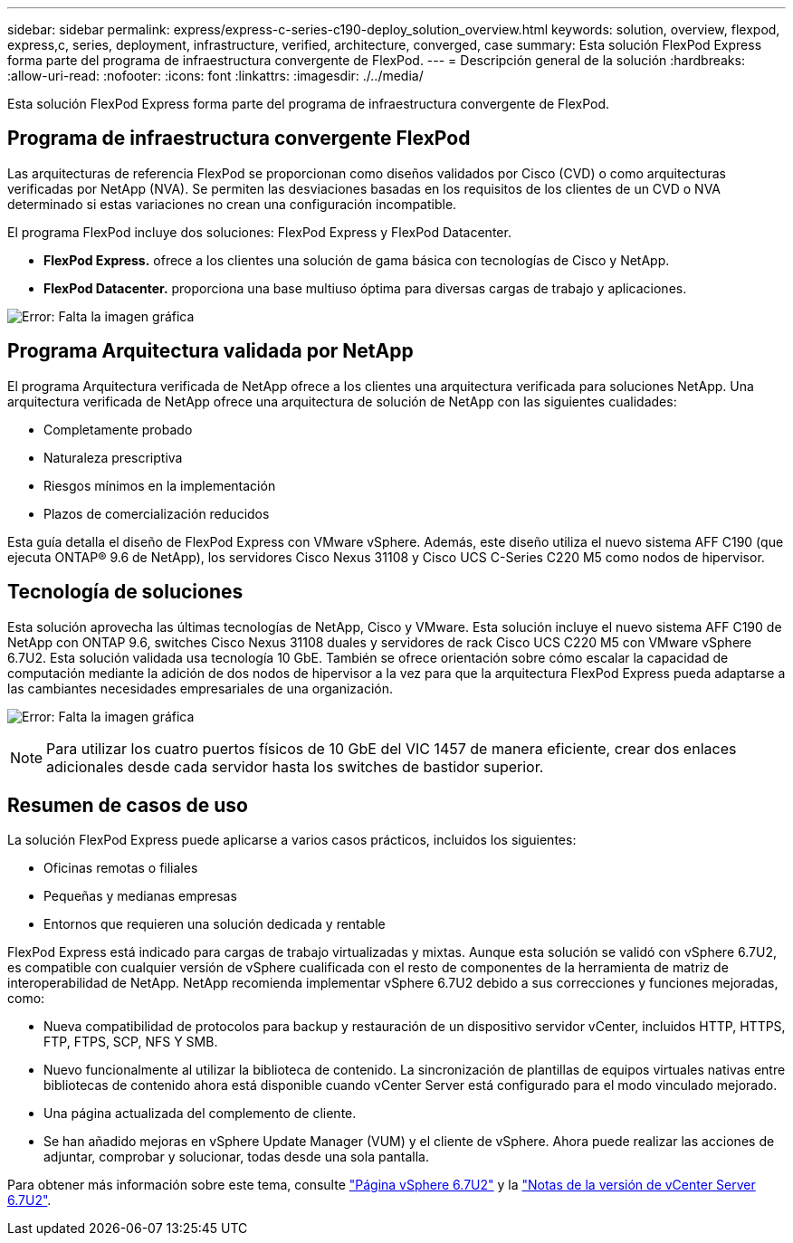 ---
sidebar: sidebar 
permalink: express/express-c-series-c190-deploy_solution_overview.html 
keywords: solution, overview, flexpod, express,c, series, deployment, infrastructure, verified, architecture, converged, case 
summary: Esta solución FlexPod Express forma parte del programa de infraestructura convergente de FlexPod. 
---
= Descripción general de la solución
:hardbreaks:
:allow-uri-read: 
:nofooter: 
:icons: font
:linkattrs: 
:imagesdir: ./../media/


Esta solución FlexPod Express forma parte del programa de infraestructura convergente de FlexPod.



== Programa de infraestructura convergente FlexPod

Las arquitecturas de referencia FlexPod se proporcionan como diseños validados por Cisco (CVD) o como arquitecturas verificadas por NetApp (NVA). Se permiten las desviaciones basadas en los requisitos de los clientes de un CVD o NVA determinado si estas variaciones no crean una configuración incompatible.

El programa FlexPod incluye dos soluciones: FlexPod Express y FlexPod Datacenter.

* *FlexPod Express.* ofrece a los clientes una solución de gama básica con tecnologías de Cisco y NetApp.
* *FlexPod Datacenter.* proporciona una base multiuso óptima para diversas cargas de trabajo y aplicaciones.


image:express-c-series-c190-deploy_image1.png["Error: Falta la imagen gráfica"]



== Programa Arquitectura validada por NetApp

El programa Arquitectura verificada de NetApp ofrece a los clientes una arquitectura verificada para soluciones NetApp. Una arquitectura verificada de NetApp ofrece una arquitectura de solución de NetApp con las siguientes cualidades:

* Completamente probado
* Naturaleza prescriptiva
* Riesgos mínimos en la implementación
* Plazos de comercialización reducidos


Esta guía detalla el diseño de FlexPod Express con VMware vSphere. Además, este diseño utiliza el nuevo sistema AFF C190 (que ejecuta ONTAP® 9.6 de NetApp), los servidores Cisco Nexus 31108 y Cisco UCS C-Series C220 M5 como nodos de hipervisor.



== Tecnología de soluciones

Esta solución aprovecha las últimas tecnologías de NetApp, Cisco y VMware. Esta solución incluye el nuevo sistema AFF C190 de NetApp con ONTAP 9.6, switches Cisco Nexus 31108 duales y servidores de rack Cisco UCS C220 M5 con VMware vSphere 6.7U2. Esta solución validada usa tecnología 10 GbE. También se ofrece orientación sobre cómo escalar la capacidad de computación mediante la adición de dos nodos de hipervisor a la vez para que la arquitectura FlexPod Express pueda adaptarse a las cambiantes necesidades empresariales de una organización.

image:express-c-series-c190-deploy_image2.png["Error: Falta la imagen gráfica"]


NOTE: Para utilizar los cuatro puertos físicos de 10 GbE del VIC 1457 de manera eficiente, crear dos enlaces adicionales desde cada servidor hasta los switches de bastidor superior.



== Resumen de casos de uso

La solución FlexPod Express puede aplicarse a varios casos prácticos, incluidos los siguientes:

* Oficinas remotas o filiales
* Pequeñas y medianas empresas
* Entornos que requieren una solución dedicada y rentable


FlexPod Express está indicado para cargas de trabajo virtualizadas y mixtas. Aunque esta solución se validó con vSphere 6.7U2, es compatible con cualquier versión de vSphere cualificada con el resto de componentes de la herramienta de matriz de interoperabilidad de NetApp. NetApp recomienda implementar vSphere 6.7U2 debido a sus correcciones y funciones mejoradas, como:

* Nueva compatibilidad de protocolos para backup y restauración de un dispositivo servidor vCenter, incluidos HTTP, HTTPS, FTP, FTPS, SCP, NFS Y SMB.
* Nuevo funcionalmente al utilizar la biblioteca de contenido. La sincronización de plantillas de equipos virtuales nativas entre bibliotecas de contenido ahora está disponible cuando vCenter Server está configurado para el modo vinculado mejorado.
* Una página actualizada del complemento de cliente.
* Se han añadido mejoras en vSphere Update Manager (VUM) y el cliente de vSphere. Ahora puede realizar las acciones de adjuntar, comprobar y solucionar, todas desde una sola pantalla.


Para obtener más información sobre este tema, consulte https://blogs.vmware.com/vsphere/2019/04/vcenter-server-6-7-update-2-whats-new.html["Página vSphere 6.7U2"^] y la https://docs.vmware.com/en/VMware-vSphere/6.7/rn/vsphere-vcenter-server-67u2-release-notes.html["Notas de la versión de vCenter Server 6.7U2"^].

